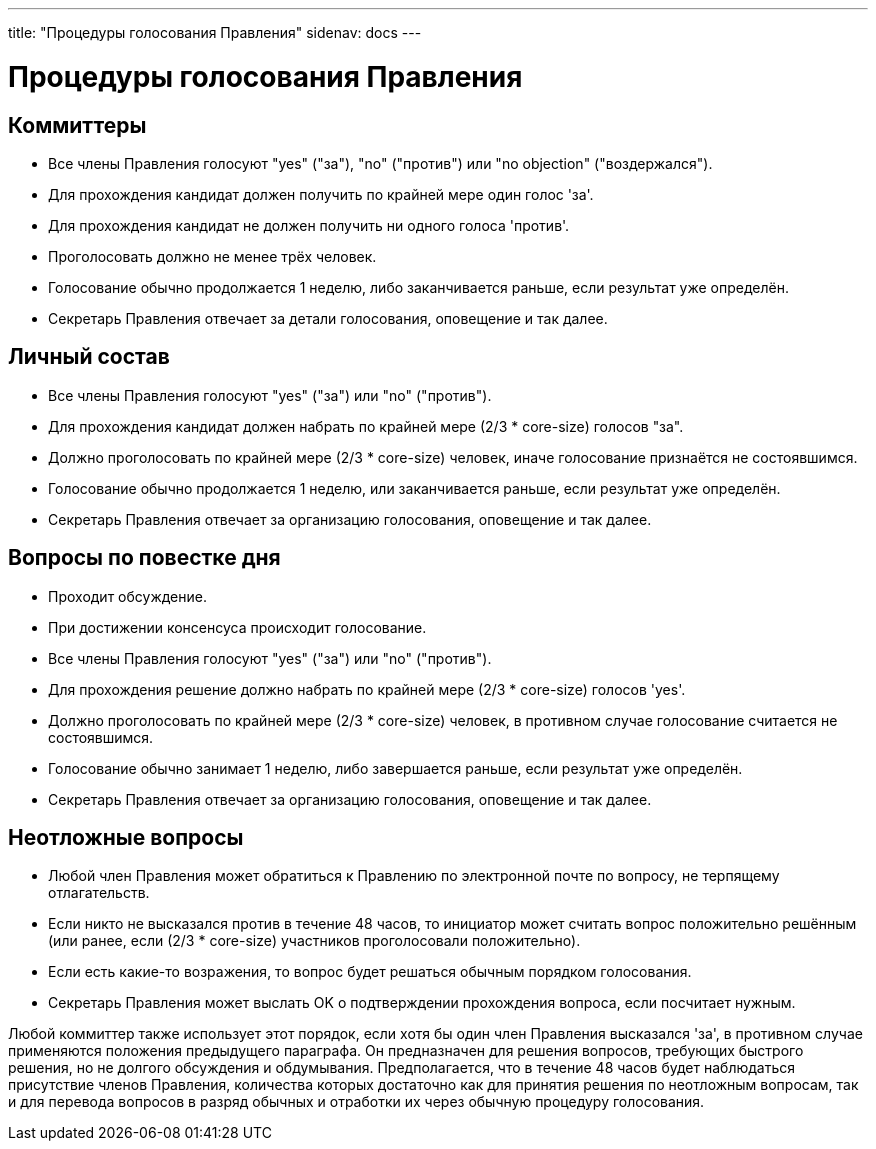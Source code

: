 ---
title: "Процедуры голосования Правления"
sidenav: docs
--- 

= Процедуры голосования Правления

== Коммиттеры

* Все члены Правления голосуют "yes" ("за"), "no" ("против") или "no objection" ("воздержался").
* Для прохождения кандидат должен получить по крайней мере один голос 'за'.
* Для прохождения кандидат не должен получить ни одного голоса 'против'.
* Проголосовать должно не менее трёх человек.
* Голосование обычно продолжается 1 неделю, либо заканчивается раньше, если результат уже определён.
* Секретарь Правления отвечает за детали голосования, оповещение и так далее.

== Личный состав

* Все члены Правления голосуют "yes" ("за") или "no" ("против").
* Для прохождения кандидат должен набрать по крайней мере (2/3 * core-size) голосов "за".
* Должно проголосовать по крайней мере (2/3 * core-size) человек, иначе голосование признаётся не состоявшимся.
* Голосование обычно продолжается 1 неделю, или заканчивается раньше, если результат уже определён.
* Секретарь Правления отвечает за организацию голосования, оповещение и так далее.

== Вопросы по повестке дня

* Проходит обсуждение.
* При достижении консенсуса происходит голосование.
* Все члены Правления голосуют "yes" ("за") или "no" ("против").
* Для прохождения решение должно набрать по крайней мере (2/3 * core-size) голосов 'yes'.
* Должно проголосовать по крайней мере (2/3 * core-size) человек, в противном случае голосование считается не состоявшимся.
* Голосование обычно занимает 1 неделю, либо завершается раньше, если результат уже определён.
* Секретарь Правления отвечает за организацию голосования, оповещение и так далее.

== Неотложные вопросы

* Любой член Правления может обратиться к Правлению по электронной почте по вопросу, не терпящему отлагательств.
* Если никто не высказался против в течение 48 часов, то инициатор может считать вопрос положительно решённым (или ранее, если (2/3 * core-size) участников проголосовали положительно).
* Если есть какие-то возражения, то вопрос будет решаться обычным порядком голосования.
* Секретарь Правления может выслать OK о подтверждении прохождения вопроса, если посчитает нужным.

Любой коммиттер также использует этот порядок, если хотя бы один член Правления высказался 'за', в противном случае применяются положения предыдущего параграфа. Он предназначен для решения вопросов, требующих быстрого решения, но не долгого обсуждения и обдумывания. Предполагается, что в течение 48 часов будет наблюдаться присутствие членов Правления, количества которых достаточно как для принятия решения по неотложным вопросам, так и для перевода вопросов в разряд обычных и отработки их через обычную процедуру голосования.
